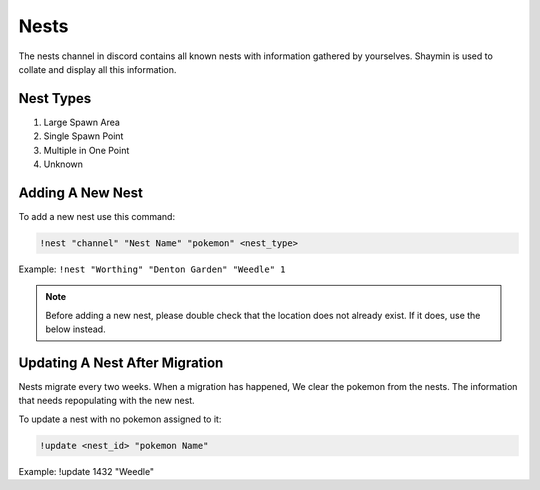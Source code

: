 Nests
=====

The nests channel in discord contains all known nests with information gathered by yourselves. Shaymin is used to collate and display all this information.

Nest Types
----------

#. Large Spawn Area
#. Single Spawn Point
#. Multiple in One Point
#. Unknown 

Adding A New Nest
-----------------

To add a new nest use this command:

.. code-block:: bash

    !nest "channel" "Nest Name" "pokemon" <nest_type>
	
Example: ``!nest "Worthing" "Denton Garden" "Weedle" 1``

.. note::

	Before adding a new nest, please double check that the location does not already exist. If it does, use the below instead.

Updating A Nest After Migration
-------------------------------
	
Nests migrate every two weeks. When a migration has happened, We clear the pokemon from the nests. The information that needs repopulating with the new nest.	
	
To update a nest with no pokemon assigned to it:

.. code-block:: bash

    !update <nest_id> "pokemon Name"

Example: !update 1432 "Weedle"